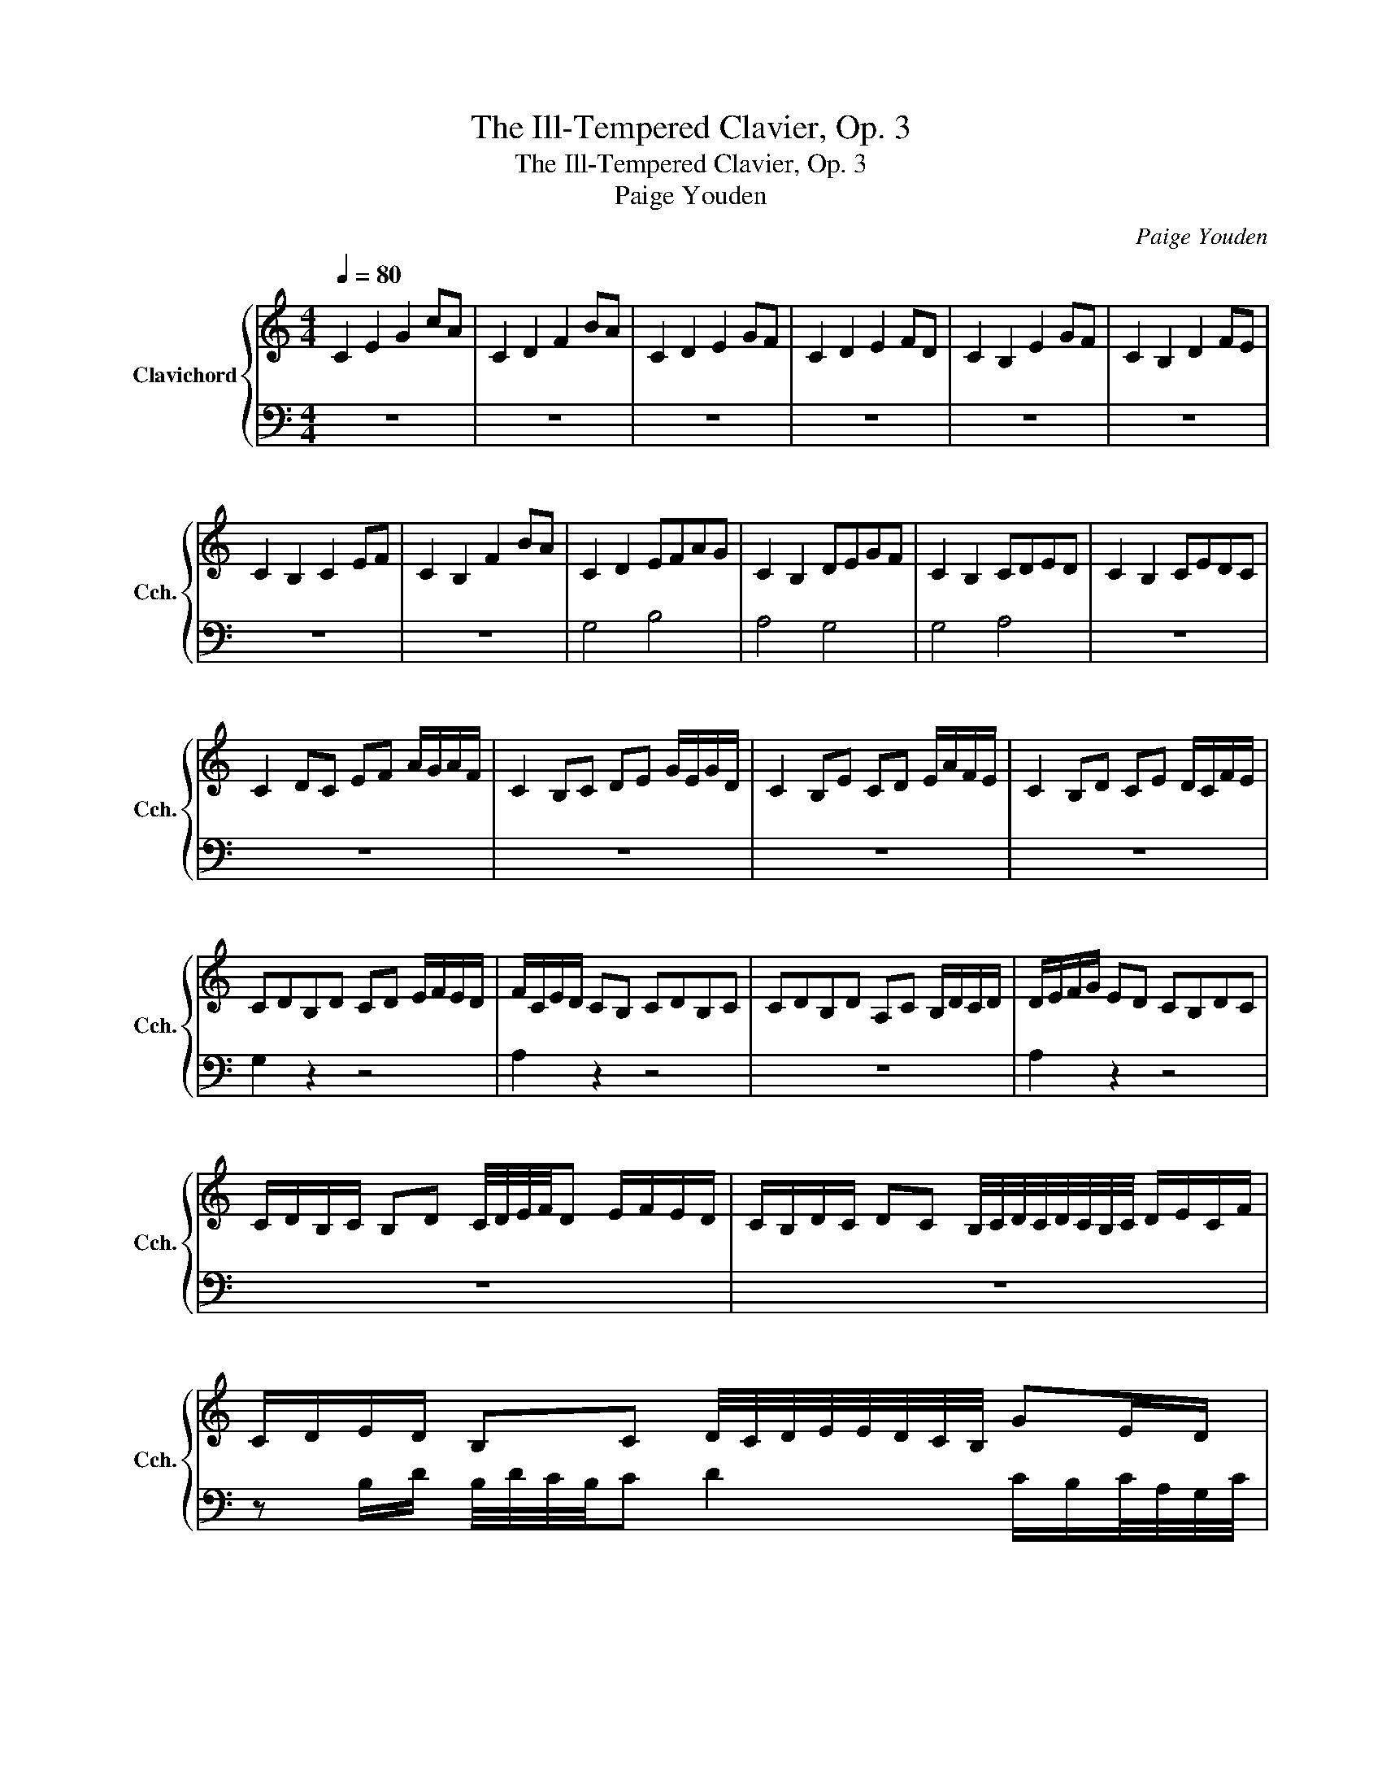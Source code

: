 X:1
T:The Ill-Tempered Clavier, Op. 3
T:The Ill-Tempered Clavier, Op. 3
T:Paige Youden
C:Paige Youden
%%score { 1 | 2 }
L:1/8
Q:1/4=80
M:4/4
K:C
V:1 treble nm="Clavichord" snm="Cch."
V:2 bass 
V:1
 C2 E2 G2 cA | C2 D2 F2 BA | C2 D2 E2 GF | C2 D2 E2 FD | C2 B,2 E2 GF | C2 B,2 D2 FE | %6
 C2 B,2 C2 EF | C2 B,2 F2 BA | C2 D2 EFAG | C2 B,2 DEGF | C2 B,2 CDED | C2 B,2 CEDC | %12
 C2 DC EF A/G/A/F/ | C2 B,C DE G/E/G/D/ | C2 B,E CD E/A/F/E/ | C2 B,D CE D/C/F/E/ | %16
 CDB,D CD E/F/E/D/ | F/C/E/D/ CB, CDB,C | CDB,D A,C B,/D/C/D/ | D/E/F/G/ ED CB,DC | %20
 C/D/B,/C/ B,D C/4D/4E/4F/4D E/F/E/D/ | C/B,/D/C/ DC B,/4C/4D/4C/4D/4C/4B,/4C/4 D/E/C/F/ | %22
 C/D/E/D/ B,C D/4C/4D/4E/4E/4D/4C/4B,/4 GE/D/ | %23
 FB,/D/ B,/4C/4D/4E/4D F/4D/4C/4D/4C/4 z/4 C/4D/4 B,/D/B, | %24
 z E/D/ B,/4D/4C/4B,/4C D2 G/F/E/4E/4D/4C/4 | %25
 B/4G/4A/4F/4G/4 z/4 E2 BE/G/ z/ D/F/4A/4F/4A/4B/4c/4 | %26
 F/A/4d/4G B/ z/ F/ z/ c/4 z/4 A/4 z/4 F/4E/4F/4 z/4 [CEG]2 || %27
[K:C#] G/4 z/4 A/4F/4G/4 z/4 E2 BE/G/ z/ D/F/4A/4F/4A/4B/4c/4 | %28
 [GBd]G B/ z/ F/ z/ c/4 z/4 A/4 z/4 F/4E/4F/4 z/4 B/4 z/4 A/4 z/4 G/4 z/4 C/ || %29
[K:Cb] z2 z/4 F/4E/4F/4 z/4 A/4 z/4 c/4 z/ F/ z/ B/ G[GBd] | %30
 c/4B/4A/4F/4A/4F/4D/ z/ G/E/B E2 z/4 G/4F/4A/4G/4B/4 ||[K:E] E/4 z/4 [EF]/F/G/ ED CB,DC | %32
 D/C/D/B,/ CA, DB, [DFA]2 || %33
[K:Ab] [FAc]F AG/4 z/4 [FA]/4F/4 B/4G/4E/4 z/4 C/4 z/4 E/4 z/4 C/4 z/4 z/ [FAc] | %34
 [FAc] z/ z/4 C/4 z/4 E/4 z/4 C/4 z/4 E/4G/4B/4 F/4[FA]/4 z/4 G/4A F z | %35
[K:C] ^D/^C/D/B,/ CA, DB, [D^FA]2 | z2 B,^D A,^C B,/D/C/D/ | =F/=C/_E/_D/ C_B, CDB,C | %38
 _D/_E/F/E/ DC D_B,D z | G=E C2 =D2 C2 | CF C2 D2 C2 | B,C B,2 D2 E2 | CD B,2 D2 C2 | %43
 B,c F2 B,2 C2 | FC D2 B,2 C2 | DB, F2 B,2 C2 | ED E2 D2 C2 | C8 |] %48
V:2
 z8 | z8 | z8 | z8 | z8 | z8 | z8 | z8 | G,4 B,4 | A,4 G,4 | G,4 A,4 | z8 | z8 | z8 | z8 | z8 | %16
 G,2 z2 z4 | A,2 z2 z4 | z8 | A,2 z2 z4 | z8 | z8 | %22
 z B,/D/ B,/4D/4C/4B,/4C D2 C/B,/C/4A,/4G,/4C/4 | %23
 C/B,/A,/B,/ F,C B,/4C/4B,/4A,/4A,/4B,/4 z/4 G,/4 F,/G,/A,/B,/ | z8 | [B,C]2 z2 [A,C]2 z2 | %26
 [D,A,]2 z2 [A,C]2 z2 || %27
[K:C#] [G,B,D]G, B,/ z/ G,/ z/ C/4 z/4 A,/4 z/4 F,/4E,/4F,/4 z/4 B,/4 z/4 A,/4 z/4 G,/4 z/4 C,/ | %28
 z4 z2 B,2 ||[K:Cb] ^G,/4 z/4 ^A,/4^F,/4G,/4 z/4 ^E,2 ^B,E,/G,/ z/ ^D,/F,/4A,/4F,/4A,/4B,/4^C/4 | %30
 z2 z/4 _F,/4_E,/4F,/4 z/4 _A,/4 z/4 _C/4 z/ F,/ z/ _B,/ G,[G,B,] || %31
[K:E] z2 z/4 _F,/4_E,/4F,/4 z/4 _A,/4 z/4 _C/4 z/ F,/ z/ _B,/ _G,[G,B,_D] | %32
 ^D,/^C,/D,/=B,,/ C,=A,, D,B,, [D,^F,=A,]2 || %33
[K:Ab] F,E,/4E,/4[E,G,]/4 z/4 G,/4 z/4 [D,F,A,]/4 z/4 G,/4 z/4 G,/4 z/4 B,,/4E,/4G,/4 z/4 [F,A,]/4F,/4C/4 z/4 G,/4 z/4 z/ z | %34
 z z/ z/4 G,/4 z/4 C/4F,/4[F,A,]/4 z/4 G,/4E,/4B,,/4 z/4 G,/4 z/4 G,/4 z/4 [D,F,A,]/4 z/4 G,/4 z/4 [E,G,]/4E,/4E,/4F, | %35
[K:C] ^D,/^C,/D,/B,,/ C,A,, D,B,, [D,^F,A,]2 | [^D,^F,A,]2 B,,D, A,,^C, B,,/D,/C,/D,/ | %37
 z z/ z/4 =C,/4 z/4 _E,/4 z/4 C,/4 z/4 E,/4G,/4 z/4 =F,/4[F,_A,]/4 z/4 G,/4A, F,[F,A,] | %38
 [C,G,C]/[G,B,]/[G,C]/[C,B,]/ C/ z/ G,/ z/ A,/ z/ =E,/ z/ _B,2 | C2 G,2 z4 | A,CA, z [G,C] z A, z | %41
 z4 z2 C2 | G,2 z2 z4 | z4 z2 A,2 | G,A, z2 z4 | z8 | z8 | A,8 |] %48

